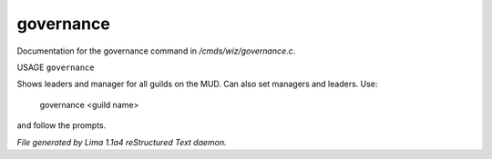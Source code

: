 governance
***********

Documentation for the governance command in */cmds/wiz/governance.c*.

USAGE ``governance``

Shows leaders and manager for all guilds on the MUD.
Can also set managers and leaders. Use:

   governance <guild name>

and follow the prompts.

.. TAGS: RST



*File generated by Lima 1.1a4 reStructured Text daemon.*
